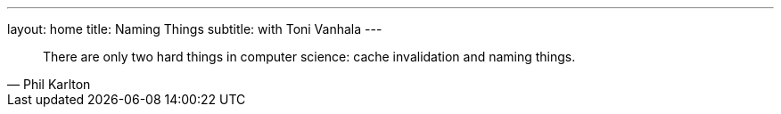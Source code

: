 ---
layout: home
title: Naming Things
subtitle: with Toni Vanhala
---

[quote, Phil Karlton]
There are only two hard things in computer science: cache invalidation and naming things. 